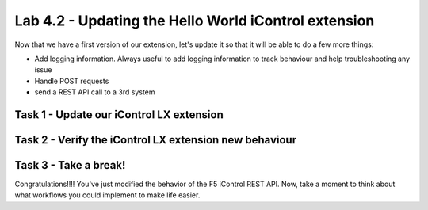 Lab 4.2 - Updating the Hello World iControl extension
-----------------------------------------------------

Now that we have a first version of our extension, let's update it so that it will be able to do a few more things:

* Add logging information. Always useful to add logging information to track behaviour and help troubleshooting any issue
* Handle POST requests
* send a REST API call to a 3rd system


Task 1 - Update our iControl LX extension
^^^^^^^^^^^^^^^^^^^^^^^^^^^^^^^^^^^^^^^^^



Task 2 - Verify the iControl LX extension new behaviour
^^^^^^^^^^^^^^^^^^^^^^^^^^^^^^^^^^^^^^^^^^^^^^^^^^^^^^^



Task 3 - Take a break!
^^^^^^^^^^^^^^^^^^^^^^

Congratulations!!!! You've just modified the behavior of the F5 iControl REST API. Now, take a moment to think about what workflows you could implement to make life easier.
